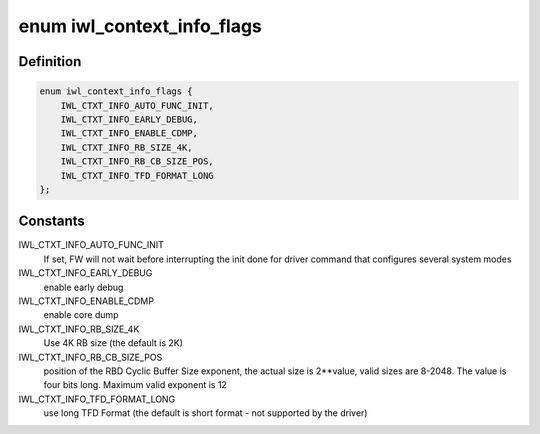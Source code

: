 .. -*- coding: utf-8; mode: rst -*-
.. src-file: drivers/net/wireless/intel/iwlwifi/iwl-context-info.h

.. _`iwl_context_info_flags`:

enum iwl_context_info_flags
===========================

.. c:type:: enum iwl_context_info_flags

    Context information control flags

.. _`iwl_context_info_flags.definition`:

Definition
----------

.. code-block:: c

    enum iwl_context_info_flags {
        IWL_CTXT_INFO_AUTO_FUNC_INIT,
        IWL_CTXT_INFO_EARLY_DEBUG,
        IWL_CTXT_INFO_ENABLE_CDMP,
        IWL_CTXT_INFO_RB_SIZE_4K,
        IWL_CTXT_INFO_RB_CB_SIZE_POS,
        IWL_CTXT_INFO_TFD_FORMAT_LONG
    };

.. _`iwl_context_info_flags.constants`:

Constants
---------

IWL_CTXT_INFO_AUTO_FUNC_INIT
    If set, FW will not wait before interrupting
    the init done for driver command that configures several system modes

IWL_CTXT_INFO_EARLY_DEBUG
    enable early debug

IWL_CTXT_INFO_ENABLE_CDMP
    enable core dump

IWL_CTXT_INFO_RB_SIZE_4K
    Use 4K RB size (the default is 2K)

IWL_CTXT_INFO_RB_CB_SIZE_POS
    position of the RBD Cyclic Buffer Size
    exponent, the actual size is 2\*\*value, valid sizes are 8-2048.
    The value is four bits long. Maximum valid exponent is 12

IWL_CTXT_INFO_TFD_FORMAT_LONG
    use long TFD Format (the
    default is short format - not supported by the driver)

.. This file was automatic generated / don't edit.

